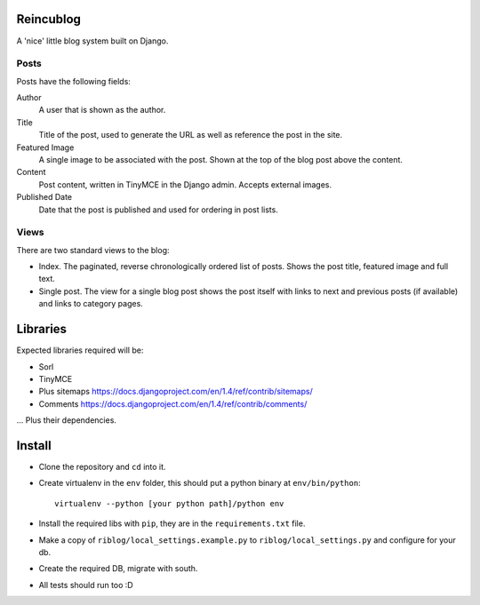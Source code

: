 Reincublog
==========

A 'nice' little blog system built on Django.

Posts
-----

Posts have the following fields:

Author
    A user that is shown as the author.

Title
    Title of the post, used to generate the URL as well as reference the post in the site.

Featured Image
    A single image to be associated with the post. Shown at the top of the blog post above the content.

Content
    Post content, written in TinyMCE in the Django admin. Accepts external images.

Published Date
    Date that the post is published and used for ordering in post lists.

Views
-----

There are two standard views to the blog:

- Index. The paginated, reverse chronologically ordered list of posts. Shows the post title, featured image and full text.

- Single post. The view for a single blog post shows the post itself with links to next and previous posts (if available) and links to category pages.

Libraries
=========

Expected libraries required will be:

- Sorl
- TinyMCE
- Plus sitemaps https://docs.djangoproject.com/en/1.4/ref/contrib/sitemaps/
- Comments https://docs.djangoproject.com/en/1.4/ref/contrib/comments/

... Plus their dependencies.

Install
=======

- Clone the repository and ``cd`` into it.
- Create virtualenv in the ``env`` folder, this should put a python binary at ``env/bin/python``::

    virtualenv --python [your python path]/python env

- Install the required libs with ``pip``, they are in the ``requirements.txt`` file.
- Make a copy of ``riblog/local_settings.example.py`` to ``riblog/local_settings.py`` and configure for your db.
- Create the required DB, migrate with south.
- All tests should run too :D
